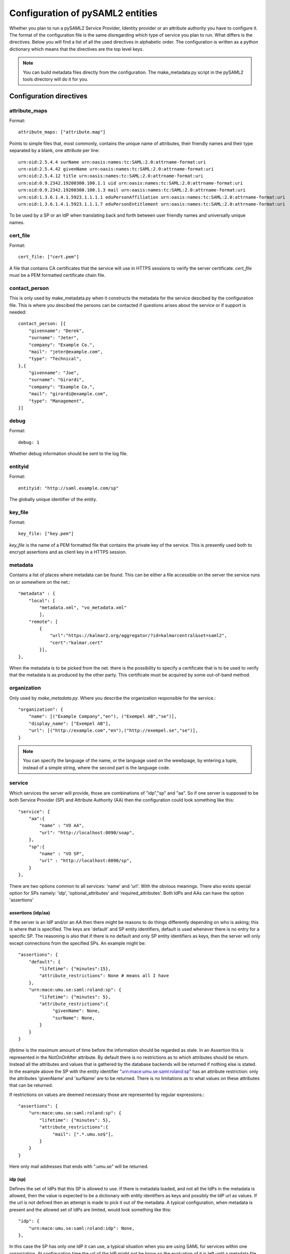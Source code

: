 .. _howto_config:

Configuration of pySAML2 entities
=================================

Whether you plan to run a pySAML2 Service Provider, Identity provider or an
attribute authority you have to configure it. The format of the configuration
file is the same disregarding which type of service you plan to run.
What differs is the directives.
Below you will find a list of all the used directives in alphabetic order.
The configuration is written as a python dictionary which means that the
directives are the top level keys.

.. note:: You can build metadata files directly from the configuration.
    The make_metadata.py script in the pySAML2 tools directory will do it 
    for you.
    
    
Configuration directives
------------------------
    
attribute_maps
^^^^^^^^^^^^^^

Format::

    attribute_maps: ["attribute.map"]
    
Points to simple files that, most commonly, contains the unique 
name of attributes, their friendly names and their type separated by a blank, 
one attribute per line::

    urn:oid:2.5.4.4 surName urn:oasis:names:tc:SAML:2.0:attrname-format:uri
    urn:oid:2.5.4.42 givenName urn:oasis:names:tc:SAML:2.0:attrname-format:uri
    urn:oid:2.5.4.12 title urn:oasis:names:tc:SAML:2.0:attrname-format:uri
    urn:oid:0.9.2342.19200300.100.1.1 uid urn:oasis:names:tc:SAML:2.0:attrname-format:uri
    urn:oid:0.9.2342.19200300.100.1.3 mail urn:oasis:names:tc:SAML:2.0:attrname-format:uri
    urn:oid:1.3.6.1.4.1.5923.1.1.1.1 eduPersonAffiliation urn:oasis:names:tc:SAML:2.0:attrname-format:uri
    urn:oid:1.3.6.1.4.1.5923.1.1.1.7 eduPersonEntitlement urn:oasis:names:tc:SAML:2.0:attrname-format:uri

To be used by a SP or an IdP when translating back and forth between 
user friendly names and universally unique names.

cert_file
^^^^^^^^^

Format::

    cert_file: ["cert.pem"]

A file that contains CA certificates that the service will use in
HTTPS sessions to verify the server certificate. 
*cert_file* must be a PEM formatted certificate chain file.

contact_person
^^^^^^^^^^^^^^

This is only used by make_metadata.py when it constructs the metadata for 
the service descibed by the configuration file.
This is where you descibed the persons can be contacted if questions arises
about the service or if support is needed::

    contact_person: [{
        "givenname": "Derek",
        "surname": "Jeter",
        "company": "Example Co.",
        "mail": "jeter@example.com",
        "type": "Technical",
    },{
        "givenname": "Joe",
        "surname": "Girardi",
        "company": "Example Co.",
        "mail": "girardi@example.com",
        "type": "Management",
    }]

debug
^^^^^

Format::

    debug: 1

Whether debug information should be sent to the log file.

entityid
^^^^^^^^

Format::

    entityid: "http://saml.example.com/sp"

The globally unique identifier of the entity.

key_file
^^^^^^^^

Format::

    key_file: ["key.pem"]

*key_file* is the name of a PEM formatted file that contains the private key
of the service. This is presently used both to encrypt assertions and as
client key in a HTTPS session.

metadata
^^^^^^^^

Contains a list of places where metadata can be found. This can be either
a file accessible on the server the service runs on or somewhere on the net.::

    "metadata" : {
        "local": [
            "metadata.xml", "vo_metadata.xml"
            ],
        "remote": [
            {
                "url":"https://kalmar2.org/aggregator/?id=kalmarcentral&set=saml2",
                "cert":"kalmar.cert"
            }],
    },

When the metadata is to be picked from the net. there is the possibility to 
specify a certificate that is to be used to verify that the metadata is as 
produced by the other party. This certificate must be acquired by some 
out-of-band method.

organization
^^^^^^^^^^^^

Only used by *make_metadata.py*.
Where you describe the organization responsible for the service.::

    "organization": {
        "name": [("Example Company","en"), ("Exempel AB","se")],
        "display_name": ["Exempel AB"],
        "url": [("http://example.com","en"),("http://exempel.se","se")],
    }

.. note:: You can specify the language of the name, or the language used on
    the wewbpage, by entering a tuple, instead of a simple string, 
    where the second part is the language code.

service
^^^^^^^

Which services the server will provide, those are combinations of "idp","sp" 
and "aa".
So if one server is supposed to be both Service Provider (SP) and 
Attribute Authority (AA) then the configuration could look something like 
this::

    "service": {
        "aa":{
            "name" : "VO AA",
            "url": "http://localhost:8090/soap",
        },
        "sp":{
            "name" : "VO SP",
            "url" : "http://localhost:8090/sp",
        }
    },
    
There are two options common to all services: 'name' and 'url'. With the 
obvious meanings. 
There also exists special option for SPs namely: 'idp', 'optional_attributes'
and 'required_attributes'.
Both IdPs and AAs can have the option 'assertions' 

assertions (idp/aa)
"""""""""""""""""""

If the server is an IdP and/or an AA then there might be reasons to do things
differently depending on who is asking; this is where that is specified.
The keys are 'default' and SP entity identifiers, default is used whenever
there is no entry for a specific SP. The reasoning is also that if there is
no default and only SP entity identifiers as keys, then the server will only
except connections from the specified SPs.
An example might be::

    "assertions": {
        "default": {
            "lifetime": {"minutes":15},
            "attribute_restrictions": None # means all I have
        },
        "urn:mace:umu.se:saml:roland:sp": {
            "lifetime": {"minutes": 5},
            "attribute_restrictions":{
                 "givenName": None,
                 "surName": None,
            }
        }
    }
    
*lifetime* is the maximum amount of time before the information should be 
regarded as stale. In an Assertion this is represented in the NotOnOrAfter 
attribute.
By default there is no restrictions as to which attributes should be
return. Instead all the attributes and values that is gathered by the 
database backends will be returned if nothing else is stated.
In the example above the SP with the entity identifier
"urn:mace:umu.se:saml:roland:sp" 
has an attribute restriction: only the attributes
'givenName' and 'surName' are to be returned. There is no limitations as to
what values on these attributes that can be returned.

If restrictions on values are deemed necessary those are represented by 
regular expressions.::

    "assertions": {
        "urn:mace:umu.se:saml:roland:sp": {
            "lifetime": {"minutes": 5},
            "attribute_restrictions":{
                 "mail": [".*.umu.se$"],
            }
        }
    }

Here only mail addresses that ends with ".umu.se" will be returned.

idp (sp)
""""""""

Defines the set of IdPs that this SP is allowed to use. If there is metadata 
loaded, and not all the IdPs in the metadata is allowed, then the value is 
expected to be a dictionary with entity identifiers as
keys and possibly the IdP url as values. If the url is not defined then an
attempt is made to pick it out of the metadata.
A typical configuration, when metadata is present and the allowed set of 
IdPs are limited, would look something like this::

    "idp": {
        "urn:mace:umu.se:saml:roland:idp": None,
    },

In this case the SP has only one IdP it can use, a typical situation when
you are using SAML for services within one organization. At configuration
time the url of the IdP might not be know so the evaluation of it is left 
until a metadata file is present. If more than one IdP can be used then
the WAYF function would use the metadata file to 
find out the names, to be presented to the user, for the different IdPs.
On the other hand if the SP only uses one specific IdP then the usage of
metadata might be overkill so this construct can be used instead::

    "idp": {
        "" : "https://example.com/saml2/idp/SSOService.php",
    },

Since the user is immediately sent to the IdP the entity identifier of the IdP
is immaterial. In this case the key is expected to be the user friendly
name of the IdP. Which again if no WAYF is used is immaterial, since the
user will never see the name.

There is a third choice and that is to leave the configuration blank, in 
which case all the IdP present in the metadata
will be regarded as eligible services to use. ::

    "idp": {
    },

optional_attributes (sp)
""""""""""""""""""""""""

Attributes that this SP would like to receive from IdPs.

Example::

    "optional_attributes": ["title"],
    
Since the attribute values used here are user friendly an attribute map
must exist, so that the server can use the full name when communicating
with other servers.

required_attributes (sp)
""""""""""""""""""""""""

Attributes that this SP demands to receive from IdPs.

Example::

    "required_attributes": ["surName", "givenName", "mail"],

Again as for *optional_attributes* the names given are expected to be 
the user friendly names.

subject_data
^^^^^^^^^^^^

The name of a shelve database where the map between a local identifier and 
a distributed identifier is kept.

Example::

    "subject_data": "./idp.subject.db",

xmlsec_binary
^^^^^^^^^^^^^

Presently xmlsec1 binaries are used for all the signing and encryption stuff.
This option defines where the binary is situated.

valid_for
^^^^^^^^^

How many *hours* this configuration is expected to be accurate.::

    "valid_for": 24
    
This of course is only used by *make_metadata.py*.
The server will not stop working when this amount of time has elapsed :-).

virtual_organization
^^^^^^^^^^^^^^^^^^^^

Gives information about common identifiers for virtual_organizations::

    "virtual_organization" : {
        "urn:mace:example.com:it:tek":{
            "nameid_format" : "urn:oid:1.3.6.1.4.1.1466.115.121.1.15-NameID",
            "common_identifier": "umuselin",
        }
    },

Keys in this dictionary are the identifiers for the virtual organizations.
The arguments per organization is 'nameid_format' and 'common_identifier'. 
Useful if all the IdPs and AAs that are involved in a virtual organization 
have common attribute values for users that are part of the VO.

Example
-------

We start with a simple Service provider configuration::

    {
        "entityid" : "urn:mace:example.com:saml:roland:sp",
        "service": {
            "sp":{
                "name" : "Rolands SP",
                "url" : "http://www.example.com:8087/",
                "required_attributes": ["surName", "givenName", "mail"],
                "optional_attributes": ["title"],
                "idp": {
                    "urn:mace:example.com:saml:roland:idp": None,
                },
            }
        },
        "key_file" : "./mykey.pem",
        "cert_file" : "./mycert.pem",
        "xmlsec_binary" : "/usr/local/bin/xmlsec1",
        "metadata" : { 
            "local": ["metadata.xml", "vo_metadata.xml"],
        },
        "attribute_maps": ["attribute.map"],
        "organization": {
            "display_name":["Rolands identiteter"]
        }
        "contact_person": [{
            "givenname": "Roland",
            "surname": "Hedberg",
            "phone": "+46 90510",
            "mail": "roland@example.com",
            }]
    }

